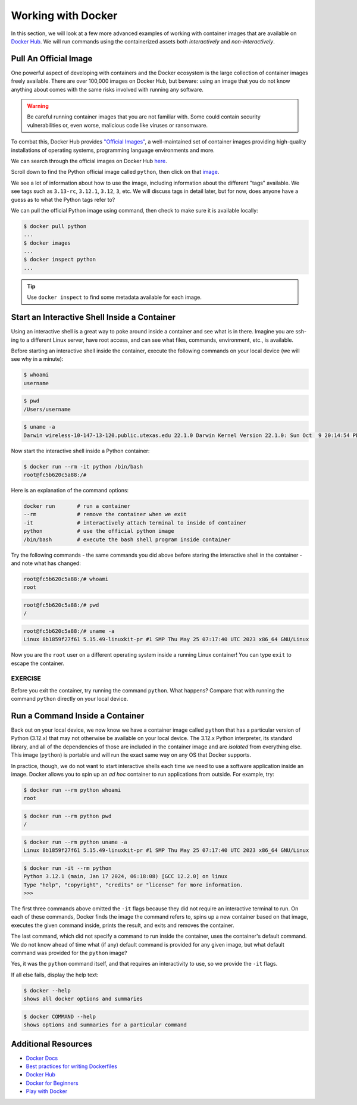 Working with Docker
===================

In this section, we will look at a few more advanced examples of working with
container images that are available on `Docker Hub <https://hub.docker.com/>`_. 
We will run commands using the containerized assets both *interactively* and
*non-interactively*.


Pull An Official Image
----------------------

One powerful aspect of developing with containers and the Docker ecosystem is the 
large collection of container images freely available. There are over 100,000
images on Docker Hub, but beware: using an image that you do not know anything 
about comes with the same risks involved with running any software.

.. warning::

   Be careful running container images that you are not familiar with. Some could contain 
   security vulnerabilities or, even worse, malicious code like viruses or ransomware. 

To combat this, Docker Hub provides `"Official Images" <https://docs.docker.com/docker-hub/official_images/>`_,
a well-maintained set of container images providing high-quality installations of operating
systems, programming language environments and more.

We can search through the official images on Docker Hub `here <https://hub.docker.com/search?image_filter=official&q=&type=image>`_.

Scroll down to find the Python official image called ``python``, then 
click on that `image <https://hub.docker.com/_/python>`_.

We see a lot of information about how to use the image, including information about the different 
"tags" available. We see tags such as ``3.13-rc``, ``3.12.1``, ``3.12``, ``3``, etc.
We will discuss tags in detail later, but for now, does anyone have a guess as to what
the Python tags refer to? 

We can pull the official Python image using command, then check to make sure it is
available locally:

.. code-block:: console

   $ docker pull python
   ...
   $ docker images
   ...
   $ docker inspect python
   ...

.. tip::

   Use ``docker inspect`` to find some metadata available for each image.



Start an Interactive Shell Inside a Container
---------------------------------------------

Using an interactive shell is a great way to poke around inside a container and
see what is in there. Imagine you are ssh-ing to a different Linux server, have
root access, and can see what files, commands, environment, etc., is available.

Before starting an interactive shell inside the container, execute the following
commands on your local device (we will see why in a minute):

.. code-block:: console

   $ whoami
   username

.. code-block:: console

   $ pwd
   /Users/username

.. code-block:: console
   
   $ uname -a
   Darwin wireless-10-147-13-120.public.utexas.edu 22.1.0 Darwin Kernel Version 22.1.0: Sun Oct  9 20:14:54 PDT 2022; root:xnu-8792.41.9~2/RELEASE_X86_64 x86_64

Now start the interactive shell inside a Python container:

.. code-block:: console

   $ docker run --rm -it python /bin/bash
   root@fc5b620c5a88:/#

Here is an explanation of the command options:

.. code-block:: text

   docker run       # run a container
   --rm             # remove the container when we exit
   -it              # interactively attach terminal to inside of container
   python           # use the official python image 
   /bin/bash        # execute the bash shell program inside container

Try the following commands - the same commands you did above before staring the
interactive shell in the container - and note what has changed:

.. code-block:: console

   root@fc5b620c5a88:/# whoami
   root

.. code-block:: console

   root@fc5b620c5a88:/# pwd
   /

.. code-block:: console

   root@fc5b620c5a88:/# uname -a
   Linux 8b1859f27f61 5.15.49-linuxkit-pr #1 SMP Thu May 25 07:17:40 UTC 2023 x86_64 GNU/Linux

Now you are the ``root`` user on a different operating system inside a running
Linux container! You can type ``exit`` to escape the container.

EXERCISE
~~~~~~~~

Before you exit the container, try running the command ``python``. What happens?
Compare that with running the command ``python`` directly on your local device. 


Run a Command Inside a Container
--------------------------------

Back out on your local device, we now know we have a container image called
``python`` that has a particular version of Python (3.12.x) that may 
not otherwise be available on your local device. The 3.12.x Python interpreter,  
its standard library, and all of the dependencies of those are included in the 
container image and are *isolated* from everything else. This image (``python``)
is portable and will run the exact same way on any OS that Docker supports.

In practice, though, we do not want to start interactive shells each time we need
to use a software application inside an image. Docker allows you to spin up an
*ad hoc* container to run applications from outside. For example, try:


.. code-block:: console

   $ docker run --rm python whoami
   root

.. code-block:: console

   $ docker run --rm python pwd
   /

.. code-block:: console

   $ docker run --rm python uname -a
   Linux 8b1859f27f61 5.15.49-linuxkit-pr #1 SMP Thu May 25 07:17:40 UTC 2023 x86_64 GNU/Linux

.. code-block:: console

   $ docker run -it --rm python
   Python 3.12.1 (main, Jan 17 2024, 06:18:08) [GCC 12.2.0] on linux
   Type "help", "copyright", "credits" or "license" for more information.
   >>>


The first three commands above omitted the ``-it`` flags because they did not
require an interactive terminal to run. On each of these commands, Docker finds
the image the command refers to, spins up a new container based on that image,
executes the given command inside, prints the result, and exits and removes the
container.

The last command, which did not specify a command to run inside the container, uses the container's 
default command. We do not know ahead of time what (if any) default command is provided for 
any given image, but what default command was provided for the ``python`` image? 

Yes, it was the ``python`` command itself, and that requires an interactivity to use, 
so we provide the ``-it`` flags.



If all else fails, display the help text:

.. code-block:: console

   $ docker --help
   shows all docker options and summaries


.. code-block:: console

   $ docker COMMAND --help
   shows options and summaries for a particular command

Additional Resources
--------------------

* `Docker Docs <https://docs.docker.com/>`_
* `Best practices for writing Dockerfiles <https://docs.docker.com/develop/develop-images/dockerfile_best-practices/>`_
* `Docker Hub <https://hub.docker.com/>`_
* `Docker for Beginners <https://training.play-with-docker.com/beginner-linux/>`_
* `Play with Docker <https://labs.play-with-docker.com/>`_
